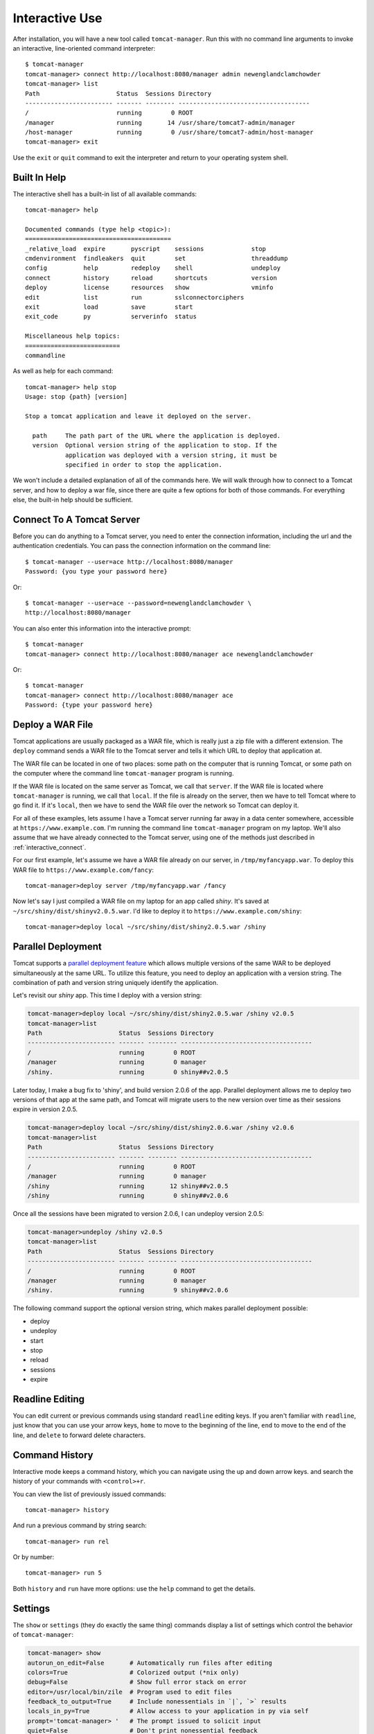 Interactive Use
===============

After installation, you will have a new tool called ``tomcat-manager``. Run
this with no command line arguments to invoke an interactive, line-oriented
command interpreter::

   $ tomcat-manager
   tomcat-manager> connect http://localhost:8080/manager admin newenglandclamchowder
   tomcat-manager> list
   Path                     Status  Sessions Directory
   ------------------------ ------- -------- ------------------------------------
   /                        running        0 ROOT
   /manager                 running       14 /usr/share/tomcat7-admin/manager
   /host-manager            running        0 /usr/share/tomcat7-admin/host-manager
   tomcat-manager> exit

Use the ``exit`` or ``quit`` command to exit the interpreter and return to your
operating system shell.


Built In Help
-------------

The interactive shell has a built-in list of all available commands::

   tomcat-manager> help

   Documented commands (type help <topic>):
   ========================================
   _relative_load  expire       pyscript    sessions             stop
   cmdenvironment  findleakers  quit        set                  threaddump
   config          help         redeploy    shell                undeploy
   connect         history      reload      shortcuts            version
   deploy          license      resources   show                 vminfo
   edit            list         run         sslconnectorciphers
   exit            load         save        start
   exit_code       py           serverinfo  status
   
   Miscellaneous help topics:
   ==========================
   commandline

As well as help for each command::

   tomcat-manager> help stop
   Usage: stop {path} [version]

   Stop a tomcat application and leave it deployed on the server.

     path     The path part of the URL where the application is deployed.
     version  Optional version string of the application to stop. If the
              application was deployed with a version string, it must be
              specified in order to stop the application.

We won't include a detailed explanation of all of the commands here. We will
walk through how to connect to a Tomcat server, and how to deploy a war file,
since there are quite a few options for both of those commands. For everything
else, the built-in help should be sufficient.

.. _interactive_connect:

Connect To A Tomcat Server
--------------------------

Before you can do anything to a Tomcat server, you need to enter the connection
information, including the url and the authentication credentials. You can pass
the connection information on the command line::

   $ tomcat-manager --user=ace http://localhost:8080/manager
   Password: {you type your password here}

Or::

   $ tomcat-manager --user=ace --password=newenglandclamchowder \
   http://localhost:8080/manager

You can also enter this information into the interactive prompt::

   $ tomcat-manager
   tomcat-manager> connect http://localhost:8080/manager ace newenglandclamchowder

Or::

   $ tomcat-manager
   tomcat-manager> connect http://localhost:8080/manager ace
   Password: {type your password here}


Deploy a WAR File
-----------------

Tomcat applications are usually packaged as a WAR file, which is really just a
zip file with a different extension. The ``deploy`` command sends a WAR file to
the Tomcat server and tells it which URL to deploy that application at.

The WAR file can be located in one of two places: some path on the computer
that is running Tomcat, or some path on the computer where the command line
``tomcat-manager`` program is running.

If the WAR file is located on the same server as Tomcat, we call that
``server``. If the WAR file is located where ``tomcat-manager`` is running, we
call that ``local``. If the file is already on the server, then we have to tell
Tomcat where to go find it. If it's ``local``, then we have to send the WAR
file over the network so Tomcat can deploy it.

For all of these examples, lets assume I have a Tomcat server running far away
in a data center somewhere, accessible at ``https://www.example.com``. I'm
running the command line ``tomcat-manager`` program on my laptop.
We'll also assume that we have already connected to the Tomcat server, using
one of the methods just described in :ref:`interactive_connect`.

For our first example, let's assume we have a WAR file already on our server,
in ``/tmp/myfancyapp.war``. To deploy this WAR file to
``https://www.example.com/fancy``::

   tomcat-manager>deploy server /tmp/myfancyapp.war /fancy

Now let's say I just compiled a WAR file on my laptop for an app called
`shiny`. It's saved at ``~/src/shiny/dist/shinyv2.0.5.war``. I'd like to deploy
it to ``https://www.example.com/shiny``::

   tomcat-manager>deploy local ~/src/shiny/dist/shiny2.0.5.war /shiny


Parallel Deployment
-------------------

Tomcat supports a `parallel deployment feature
<https://tomcat.apache.org/tomcat-8.5-doc/config/context.html#Parallel_deplo
yment>`_ which allows multiple versions of the same WAR to be deployed
simultaneously at the same URL. To utilize this feature, you need to deploy
an application with a version string. The combination of path and version
string uniquely identify the application.

Let's revisit our `shiny` app. This time I deploy with a version string:

.. code-block:: none

   tomcat-manager>deploy local ~/src/shiny/dist/shiny2.0.5.war /shiny v2.0.5
   tomcat-manager>list
   Path                     Status  Sessions Directory
   ------------------------ ------- -------- ------------------------------------
   /                        running        0 ROOT
   /manager                 running        0 manager
   /shiny.                  running        0 shiny##v2.0.5

Later today, I make a bug fix to 'shiny', and build version 2.0.6 of the
app. Parallel deployment allows me to deploy two versions of that app at the
same path, and Tomcat will migrate users to the new version over time as their
sessions expire in version 2.0.5.

.. code-block:: none

   tomcat-manager>deploy local ~/src/shiny/dist/shiny2.0.6.war /shiny v2.0.6
   tomcat-manager>list
   Path                     Status  Sessions Directory
   ------------------------ ------- -------- ------------------------------------
   /                        running        0 ROOT
   /manager                 running        0 manager
   /shiny                   running       12 shiny##v2.0.5
   /shiny                   running        0 shiny##v2.0.6

Once all the sessions have been migrated to version 2.0.6, I can undeploy version 2.0.5:

.. code-block:: none

   tomcat-manager>undeploy /shiny v2.0.5
   tomcat-manager>list
   Path                     Status  Sessions Directory
   ------------------------ ------- -------- ------------------------------------
   /                        running        0 ROOT
   /manager                 running        0 manager
   /shiny.                  running        9 shiny##v2.0.6
   
The following command support the optional version string, which makes parallel deployment possible:

- deploy
- undeploy
- start
- stop
- reload
- sessions
- expire


Readline Editing
----------------

You can edit current or previous commands using standard ``readline`` editing
keys. If you aren't familiar with ``readline``, just know that you can use your
arrow keys, ``home`` to move to the beginning of the line, ``end`` to move to the
end of the line, and ``delete`` to forward delete characters.


Command History
---------------

Interactive mode keeps a command history, which you can navigate using the
up and down arrow keys. and search the history of your commands with
``<control>+r``.

You can view the list of previously issued commands::

   tomcat-manager> history

And run a previous command by string search::

   tomcat-manager> run rel

Or by number::

   tomcat-manager> run 5

Both ``history`` and ``run`` have more options: use the ``help`` command to get
the details.


.. _settings:

Settings
--------

The ``show`` or ``settings`` (they do exactly the same thing) commands display
a list of settings which control the behavior of ``tomcat-manager``:

.. code-block:: none

   tomcat-manager> show
   autorun_on_edit=False       # Automatically run files after editing
   colors=True                 # Colorized output (*nix only)
   debug=False                 # Show full error stack on error
   editor=/usr/local/bin/zile  # Program used to edit files
   feedback_to_output=True     # Include nonessentials in `|`, `>` results
   locals_in_py=True           # Allow access to your application in py via self
   prompt='tomcat-manager> '   # The prompt issued to solicit input
   quiet=False                 # Don't print nonessential feedback
   timing=False                # Report execution times

You can change any of these settings using the ``set`` command:

.. code-block:: none

   tomcat-manager> set prompt='tm> '
   tm>

Quotes around values are not required unless they contain spaces or other
quotes.


.. _configuration_file:

Configuration File
------------------

``tomcat-manager`` reads a user configuration file on startup. This file allows you
to:

- change settings on startup
- define shortcuts for connecting to Tomcat servers

The location of the configuration file is different depending on your operating
system. To see the location of the file:

.. code-block:: none

   tomcat-manager> config file
   /Users/kotfu/Library/Application Support/tomcat-manager/tomcat-manager.ini

You can edit the file from within ``tomcat-manager`` too. Well, it really just
launches the editor of your choice, you know, the one specified in the ``editor``
setting. Do that by typing:

.. code-block:: none

   tomcat-manager> config edit

This file uses the INI file format. If you create a section called
``settings``, you can set the values of any of the supported settings. My
config file contains:

.. code-block:: ini

   [settings]
   prompt='tm> '
   debug=True
   editor=/usr/local/bin/zile


.. _server_shortcuts:

Server Shortcuts
----------------

You can also use the configuration file to set up shortcuts to various
Tomcat servers. Define a section named the shortcut, and then include a property
for ``url``, ``user``, and ``password``. Here's a simple example:

.. code-block:: ini

   [localhost]
   url=http://localhost:8080/manager
   user=ace
   password=newenglandclamchowder

With this defined in your configuration file, you can now connect using the
name of the shortcut:

.. code-block:: none

   tomcat-manager> connect localhost

If you define a ``user``, but omit ``password``, you will be prompted for it.


Save and load command history
-----------------------------

Save and load command history. Type ``help save``, and ``help load`` for
details. Using this functionality you can save a series of commands to a text
file, and then quickly load and run them.


Shell-style Output Redirection
------------------------------

Save the output of the ``list`` command to a file::

	tomcat-manager> list > /tmp/tomcat-apps.txt

Search the output of the ``vminfo`` command::

	tomcat-manager> vminfo | grep user.timezone
	  user.timezone: US/Mountain

Or the particularly useful::

   tomcat-manager> threaddump | less


Clipboard Integration
---------------------

You can copy output to the clipboard by redirecting but not giving a filename::

	tomcat-manager> list >

You can also append output to the clipboard using a similar method::

   tomcat-manager> serverinfo >>


Run shell commands
------------------

Use the ``shell`` or ``!`` commands to execute operating system commands (how meta)::

	tomcat-manager> !ls

Of course tab completion works on shell commands.


Python Interpreter
------------------------------------

You can launch a python interpreter:

.. code-block:: none

   tomcat-manager> py
	Python 3.6.1 (default, Apr  4 2017, 09:40:51)
	[GCC 4.2.1 Compatible Apple LLVM 8.0.0 (clang-800.0.42.1)] on darwin
	Type "help", "copyright", "credits" or "license" for more information.
	(InteractiveTomcatManager)

      py <command>: Executes a Python command.
      py: Enters interactive Python mode.
      End with ``Ctrl-D`` (Unix) / ``Ctrl-Z`` (Windows), ``quit()``, ``exit()``.
      Non-python commands can be issued with ``cmd("your command")``.
      Run python code from external script files with ``run("script.py")``
   
   >>> self.tomcat
   <tomcatmanager.tomcat_manager.TomcatManager object at 0x10f353550>
   >>> self.tomcat.is_connected
   True
   >>> exit()

As you can see, if you have connected to a Tomcat server, then you will have a ``self.tomcat``
object available. See :doc:`package` for more information about what you can do with this object.
